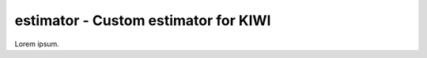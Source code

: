 .. -*- mode: rst -*-

estimator - Custom estimator for KIWI
============================================================

Lorem ipsum.
